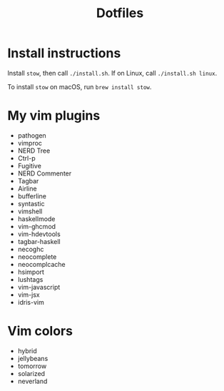 #+TITLE: Dotfiles

* Install instructions
  Install =stow=, then call =./install.sh=. If on Linux, call =./install.sh linux=.

  To install =stow= on macOS, run =brew install stow=.

* My vim plugins
- pathogen
- vimproc
- NERD Tree
- Ctrl-p
- Fugitive
- NERD Commenter
- Tagbar
- Airline
- bufferline
- syntastic
- vimshell
- haskellmode
- vim-ghcmod
- vim-hdevtools
- tagbar-haskell
- necoghc
- neocomplete
- neocomplcache
- hsimport
- lushtags
- vim-javascript
- vim-jsx
- idris-vim

* Vim colors
- hybrid
- jellybeans
- tomorrow
- solarized
- neverland
